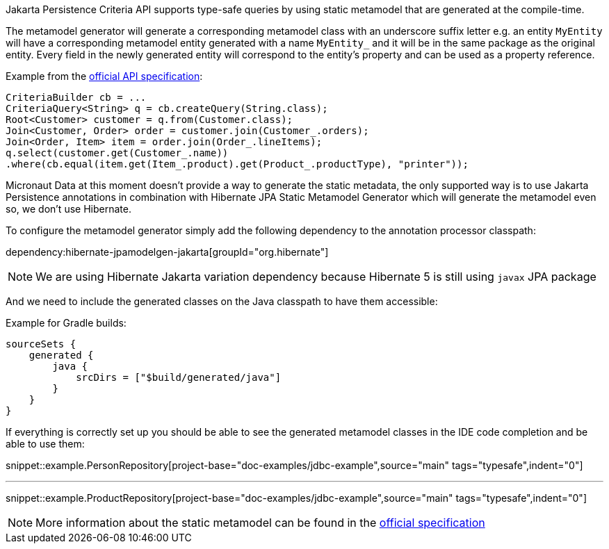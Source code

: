 Jakarta Persistence Criteria API supports type-safe queries by using static metamodel that are generated at the compile-time.

The metamodel generator will generate a corresponding metamodel class with an underscore suffix letter e.g. an entity `MyEntity` will have a corresponding metamodel entity generated with a name `MyEntity_` and it will be in the same package as the original entity. Every field in the newly generated entity will correspond to the entity's property and can be used as a property reference.

Example from the https://jakarta.ee/specifications/persistence/3.0/jakarta-persistence-spec-3.0.html#a10643[official API specification]:

[source,java]
----
CriteriaBuilder cb = ...
CriteriaQuery<String> q = cb.createQuery(String.class);
Root<Customer> customer = q.from(Customer.class);
Join<Customer, Order> order = customer.join(Customer_.orders);
Join<Order, Item> item = order.join(Order_.lineItems);
q.select(customer.get(Customer_.name))
.where(cb.equal(item.get(Item_.product).get(Product_.productType), "printer"));
----

Micronaut Data at this moment doesn't provide a way to generate the static metadata, the only supported way is to use Jakarta Persistence annotations in combination with Hibernate JPA Static Metamodel Generator which will generate the metamodel even so, we don't use Hibernate.

To configure the metamodel generator simply add the following dependency to the annotation processor classpath:

dependency:hibernate-jpamodelgen-jakarta[groupId="org.hibernate"]

NOTE: We are using Hibernate Jakarta variation dependency because Hibernate 5 is still using `javax` JPA package

And we need to include the generated classes on the Java classpath to have them accessible:

Example for Gradle builds:

[source,groovy]
----
sourceSets {
    generated {
        java {
            srcDirs = ["$build/generated/java"]
        }
    }
}
----

If everything is correctly set up you should be able to see the generated metamodel classes in the IDE code completion and be able to use them:

snippet::example.PersonRepository[project-base="doc-examples/jdbc-example",source="main" tags="typesafe",indent="0"]

---

snippet::example.ProductRepository[project-base="doc-examples/jdbc-example",source="main" tags="typesafe",indent="0"]

NOTE: More information about the static metamodel can be found in the https://jakarta.ee/specifications/persistence/3.0/jakarta-persistence-spec-3.0.html#a6933[official specification]
